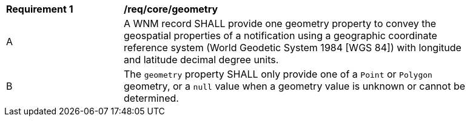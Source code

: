 [[req_core_geometry]]
[width="90%",cols="2,6a"]
|===
^|*Requirement {counter:req-id}* |*/req/core/geometry*
^|A |A WNM record SHALL provide one geometry property to convey the geospatial properties of a notification using a geographic coordinate reference system (World Geodetic System 1984 [WGS 84]) with longitude and latitude decimal degree units.
^|B |The `+geometry+` property SHALL only provide one of a ``Point`` or ``Polygon`` geometry, or a ``null`` value when a geometry value is unknown or cannot be determined.
|===
